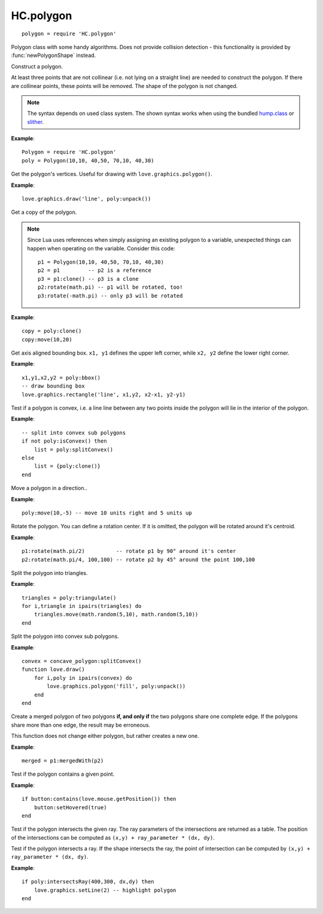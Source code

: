 HC.polygon
==============

::

  polygon = require 'HC.polygon'

Polygon class with some handy algorithms. Does not provide collision detection
- this functionality is provided by :func:`newPolygonShape` instead.

.. class:: Polygon(x1,y1, ..., xn,yn)

   :param numbers x1,y1, ..., xn,yn: The corners of the polygon. At least three corners are needed.
   :returns: The polygon object.

Construct a polygon.

At least three points that are not collinear (i.e. not lying on a straight
line) are needed to construct the polygon. If there are collinear points, these
points will be removed. The shape of the polygon is not changed.

.. note::
    The syntax depends on used class system. The shown syntax works when using
    the bundled `hump.class <http://vrld.github.com/hump/#hump.class>`_ or
    `slither <https://bitbucket.org/bartbes/slither>`_.

**Example**::

    Polygon = require 'HC.polygon'
    poly = Polygon(10,10, 40,50, 70,10, 40,30)


.. function:: Polygon:unpack()

   :returns: ``x1,y1, ..., xn,yn`` - The vertices of the polygon.

Get the polygon's vertices. Useful for drawing with ``love.graphics.polygon()``.

**Example**::

    love.graphics.draw('line', poly:unpack())


.. function:: Polygon:clone()

   :returns: A copy of the polygon.

Get a copy of the polygon.

.. note::
    Since Lua uses references when simply assigning an existing polygon to a
    variable, unexpected things can happen when operating on the variable. Consider
    this code::

        p1 = Polygon(10,10, 40,50, 70,10, 40,30)
        p2 = p1         -- p2 is a reference
        p3 = p1:clone() -- p3 is a clone
        p2:rotate(math.pi) -- p1 will be rotated, too!
        p3:rotate(-math.pi) -- only p3 will be rotated

**Example**::

    copy = poly:clone()
    copy:move(10,20)


.. function:: Polygon:bbox()

   :returns: ``x1, y1, x2, y2`` - Corners of the counding box.

Get axis aligned bounding box.
``x1, y1`` defines the upper left corner, while ``x2, y2`` define the lower
right corner.

**Example**::

    x1,y1,x2,y2 = poly:bbox()
    -- draw bounding box
    love.graphics.rectangle('line', x1,y2, x2-x1, y2-y1)


.. function:: Polygon:isConvex()

   :returns: ``true`` if the polygon is convex, ``false`` otherwise.

Test if a polygon is convex, i.e. a line line between any two points inside the
polygon will lie in the interior of the polygon.

**Example**::

    -- split into convex sub polygons
    if not poly:isConvex() then
        list = poly:splitConvex()
    else
        list = {poly:clone()}
    end


.. function:: Polygon:move(x,y)

   :param numbers x, y: Coordinates of the direction to move.

Move a polygon in a direction..

**Example**::

    poly:move(10,-5) -- move 10 units right and 5 units up


.. function:: Polygon:rotate(angle[, cx, cy])

   :param number angle: The angle to rotate in radians.
   :param numbers cx, cy: The rotation center (optional).

Rotate the polygon. You can define a rotation center. If it is omitted, the
polygon will be rotated around it's centroid.

**Example**::

    p1:rotate(math.pi/2)          -- rotate p1 by 90° around it's center
    p2:rotate(math.pi/4, 100,100) -- rotate p2 by 45° around the point 100,100


.. function:: Polygon:triangulate()

   :returns: ``table`` of Polygons: Triangles that the polygon is composed of.

Split the polygon into triangles.

**Example**::

    triangles = poly:triangulate()
    for i,triangle in ipairs(triangles) do
        triangles.move(math.random(5,10), math.random(5,10))
    end


.. function:: Polygon:splitConvex()

   :returns: ``table`` of Polygons: Convex polygons that form the original polygon.

Split the polygon into convex sub polygons.

**Example**::

    convex = concave_polygon:splitConvex()
    function love.draw()
        for i,poly in ipairs(convex) do
            love.graphics.polygon('fill', poly:unpack())
        end
    end


.. function:: Polygon:mergedWith(other)

   :param Polygon other: The polygon to merge with.
   :returns: The merged polygon, or nil if the two polygons don't share an edge.

Create a merged polygon of two polygons **if, and only if** the two polygons
share one complete edge. If the polygons share more than one edge, the result
may be erroneous.

This function does not change either polygon, but rather creates a new one.

**Example**::

    merged = p1:mergedWith(p2)


.. function:: Polygon:contains(x, y)

   :param numbers x, y: Point to test.
   :returns: ``true`` if ``x,y`` lies in the interior of the polygon.

Test if the polygon contains a given point.

**Example**::

    if button:contains(love.mouse.getPosition()) then
        button:setHovered(true)
    end


.. function:: Polygon:intersectionsWithRay(x, y, dx, dy)

   :param numbers x, y: Starting point of the ray.
   :param numbers dx, dy: Direction of the ray.
   :returns: Table of ray parameters.

Test if the polygon intersects the given ray.
The ray parameters of the intersections are returned as a table.
The position of the intersections can be computed as
``(x,y) + ray_parameter * (dx, dy)``.


.. function:: Polygon:intersectsRay(x, y, dx, dy)

   :param numbers x, y: Starting point of the ray.
   :param numbers dx, dy: Direction of the ray.
   :returns: ``intersects, ray_parameter`` - intersection indicator and ray paremter.

Test if the polygon intersects a ray.
If the shape intersects the ray, the point of intersection can be computed by
``(x,y) + ray_parameter * (dx, dy)``.


**Example**::

    if poly:intersectsRay(400,300, dx,dy) then
        love.graphics.setLine(2) -- highlight polygon
    end


